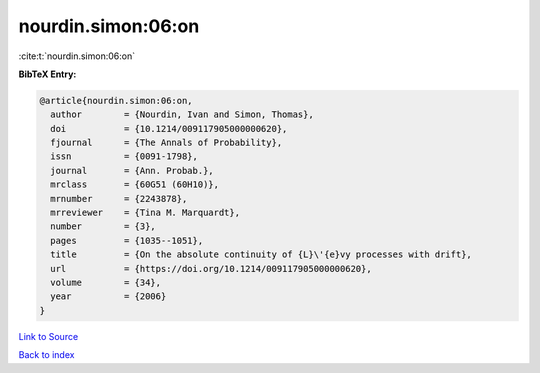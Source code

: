 nourdin.simon:06:on
===================

:cite:t:`nourdin.simon:06:on`

**BibTeX Entry:**

.. code-block:: bibtex

   @article{nourdin.simon:06:on,
     author        = {Nourdin, Ivan and Simon, Thomas},
     doi           = {10.1214/009117905000000620},
     fjournal      = {The Annals of Probability},
     issn          = {0091-1798},
     journal       = {Ann. Probab.},
     mrclass       = {60G51 (60H10)},
     mrnumber      = {2243878},
     mrreviewer    = {Tina M. Marquardt},
     number        = {3},
     pages         = {1035--1051},
     title         = {On the absolute continuity of {L}\'{e}vy processes with drift},
     url           = {https://doi.org/10.1214/009117905000000620},
     volume        = {34},
     year          = {2006}
   }

`Link to Source <https://doi.org/10.1214/009117905000000620},>`_


`Back to index <../By-Cite-Keys.html>`_

